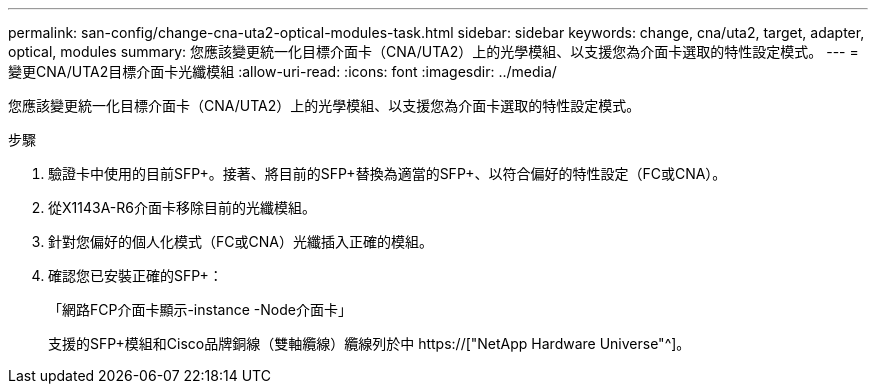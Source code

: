 ---
permalink: san-config/change-cna-uta2-optical-modules-task.html 
sidebar: sidebar 
keywords: change, cna/uta2, target, adapter, optical, modules 
summary: 您應該變更統一化目標介面卡（CNA/UTA2）上的光學模組、以支援您為介面卡選取的特性設定模式。 
---
= 變更CNA/UTA2目標介面卡光纖模組
:allow-uri-read: 
:icons: font
:imagesdir: ../media/


[role="lead"]
您應該變更統一化目標介面卡（CNA/UTA2）上的光學模組、以支援您為介面卡選取的特性設定模式。

.步驟
. 驗證卡中使用的目前SFP+。接著、將目前的SFP+替換為適當的SFP+、以符合偏好的特性設定（FC或CNA）。
. 從X1143A-R6介面卡移除目前的光纖模組。
. 針對您偏好的個人化模式（FC或CNA）光纖插入正確的模組。
. 確認您已安裝正確的SFP+：
+
「網路FCP介面卡顯示-instance -Node介面卡」

+
支援的SFP+模組和Cisco品牌銅線（雙軸纜線）纜線列於中 https://["NetApp Hardware Universe"^]。


